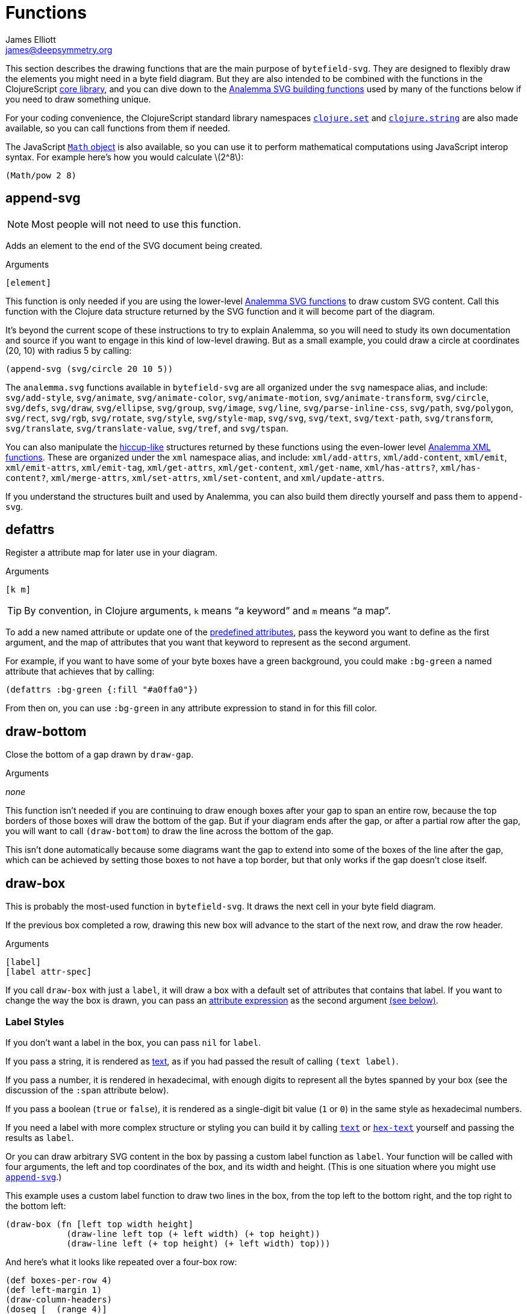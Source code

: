= Functions
James Elliott <james@deepsymmetry.org>
:stem: latexmath

This section describes the drawing functions that are the main purpose
of `bytefield-svg`. They are designed to flexibly draw the elements
you might need in a byte field diagram. But they are also intended to
be combined with the functions in the ClojureScript
http://cljs.github.io/api/cljs.core/[core library], and you can dive
down to the https://github.com/liebke/analemma[Analemma SVG building
functions] used by many of the functions below if you need to draw
something unique.

For your coding convenience, the ClojureScript standard library
namespaces
https://clojure.github.io/clojure/clojure.set-api.html[`clojure.set`]
and http://cljs.github.io/api/clojure.string[`clojure.string`] are
also made available, so you can call functions from them if needed.

The JavaScript
https://developer.mozilla.org/en-US/docs/Web/JavaScript/Reference/Global_Objects/Math[`Math`
object] is also available, so you can use it to perform mathematical
computations using JavaScript interop syntax. For example here's how
you would calculate stem:[2^8]:

[source,clojure]
(Math/pow 2 8)


[[append-svg]]
== append-svg

NOTE: Most people will not need to use this function.

Adds an element to the end of the SVG document being created.

.Arguments
[source,clojure]
----
[element]
----

This function is only needed if you are using the lower-level
https://github.com/liebke/analemma/blob/master/src/analemma/svg.cljc[Analemma
SVG functions] to draw custom SVG content. Call this function with the
Clojure data structure returned by the SVG function and it will become
part of the diagram.

It’s beyond the current scope of these instructions to try to explain
Analemma, so you will need to study its own documentation and source
if you want to engage in this kind of low-level drawing. But as a
small example, you could draw a circle at coordinates (20, 10) with
radius 5 by calling:

[source,clojure]
(append-svg (svg/circle 20 10 5))

The `analemma.svg` functions available in `bytefield-svg` are all
organized under the `svg` namespace alias, and include:
`svg/add-style`, `svg/animate`, `svg/animate-color`,
`svg/animate-motion`, `svg/animate-transform`, `svg/circle`,
`svg/defs`, `svg/draw`, `svg/ellipse`, `svg/group`, `svg/image`,
`svg/line`, `svg/parse-inline-css`, `svg/path`, `svg/polygon`,
`svg/rect`, `svg/rgb`, `svg/rotate`, `svg/style`, `svg/style-map`,
`svg/svg`, `svg/text`, `svg/text-path`, `svg/transform`,
`svg/translate`, `svg/translate-value`, `svg/tref`, and `svg/tspan`.

You can also manipulate the
https://github.com/weavejester/hiccup[hiccup-like] structures returned
by these functions using the even-lower level
https://github.com/liebke/analemma/blob/master/src/analemma/xml.cljc[Analemma
XML functions]. These are organized under the `xml` namespace alias,
and include: `xml/add-attrs`, `xml/add-content`, `xml/emit`,
`xml/emit-attrs`, `xml/emit-tag`, `xml/get-attrs`, `xml/get-content`,
`xml/get-name`, `xml/has-attrs?`, `xml/has-content?`,
`xml/merge-attrs`, `xml/set-attrs`, `xml/set-content`, and
`xml/update-attrs`.

If you understand the structures built and used by Analemma, you can
also build them directly yourself and pass them to `append-svg`.

[[defattrs]]
== defattrs

Register a attribute map for later use in your diagram.

.Arguments
[source,clojure]
----
[k m]
----

TIP: By convention, in Clojure arguments, `k` means “a keyword” and
`m` means “a map”.

To add a new named attribute or update one of the
<<attrs#predefined-attributes,predefined attributes>>, pass the
keyword you want to define as the first argument, and the map of
attributes that you want that keyword to represent as the second
argument.

For example, if you want to have some of your byte boxes have a green
background, you could make `:bg-green` a named attribute that achieves
that by calling:

[source,clojure]
(defattrs :bg-green {:fill "#a0ffa0"})

From then on, you can use `:bg-green` in any attribute expression to
stand in for this fill color.


[[draw-bottom]]
== draw-bottom

Close the bottom of a gap drawn by `draw-gap`.

.Arguments
_none_

This function isn’t needed if you are continuing to draw enough boxes
after your gap to span an entire row, because the top borders of those
boxes will draw the bottom of the gap. But if your diagram ends after
the gap, or after a partial row after the gap, you will want to call
`(draw-bottom`) to draw the line across the bottom of the gap.

This isn’t done automatically because some diagrams want the gap to
extend into some of the boxes of the line after the gap, which can be
achieved by setting those boxes to not have a top border, but that
only works if the gap doesn’t close itself.


[[draw-box]]
== draw-box

This is probably the most-used function in `bytefield-svg`. It draws
the next cell in your byte field diagram.

If the previous box completed a row, drawing this new box will advance
to the start of the next row, and draw the row header.

.Arguments
[source,clojure]
----
[label]
[label attr-spec]
----

If you call `draw-box` with just a `label`, it will draw a box with a
default set of attributes that contains that label. If you want to
change the way the box is drawn, you can pass an
<<attrs#attribute-expressions,attribute expression>> as the second
argument <<draw-box-attrs,(see below)>>.

=== Label Styles

If you don’t want a label in the box, you can pass `nil` for `label`.

If you pass a string, it is rendered as <<text,text>>, as if you had
passed the result of calling `(text label)`.

If you pass a number, it is rendered in hexadecimal, with enough
digits to represent all the bytes spanned by your box (see the
discussion of the `:span` attribute below).

If you pass a boolean (`true` or `false`), it is rendered as a
single-digit bit value (`1` or `0`) in the same style as hexadecimal
numbers.

If you need a label with more complex structure or styling you can
build it by calling <<text,`text`>> or <<hex-text,`hex-text`>>
yourself and passing the results as `label`.

Or you can draw arbitrary SVG content in the box by passing a custom
label function as `label`. Your function will be called with four
arguments, the left and top coordinates of the box, and its width and
height. (This is one situation where you might use
<<append-svg,`append-svg`>>.)

This example uses a custom label function to draw two lines in the
box, from the top left to the bottom right, and the top right to the
bottom left:

[source,clojure]
(draw-box (fn [left top width height]
            (draw-line left top (+ left width) (+ top height))
            (draw-line left (+ top height) (+ left width) top)))

And here’s what it looks like repeated over a four-box row:

[bytefield]
----
(def boxes-per-row 4)
(def left-margin 1)
(draw-column-headers)
(doseq [_ (range 4)]
  (draw-box (fn [left top width height]
              (draw-line left top (+ left width) (+ top height))
              (draw-line left (+ top height) (+ left width) top))))
----

[[draw-box-attrs]]
=== Box Attributes

You can modify the box that is drawn by passing in the following
attributes:

[cols="1m,2m,6"]
|===
|Attribute |Default Value |Meaning

|:borders |#{:left :right :top :bottom} |Controls which box borders
 are drawn, and optionally, their individual attributes.
 <<draw-box-borders,See below>> for more details.

|:fill |nil |The fill color to use as the box background.

|:height |row-height |If you pass a value here you can override the
 height of the box. Normally it is controlled by the
 <<values#,predefined value>> `row-height`.

|:span |1 |The number of bytes (columns) this box will occupy. You can
 supply a `:span` value ranging from 1 to the remaining columns in
 the row. If you try to go beyond the end of the row, an exception
 will be thrown.
|===

Here are some sample boxes:

[source,clojure]
(draw-box 1)
(draw-box "two" {:span 2})
(draw-box nil {:fill "#a0ffa0"})
(draw-box false)

[bytefield]
----
(draw-box 1)
(draw-box "two" {:span 2})
(draw-box nil {:fill "#a0ffa0"})
(draw-box false)
----

And as a concrete example of how we can use <<defattrs,`defattrs`>> to
set up a named attribute making it concise to use later:

[source,clojure]
(defattrs :bg-blue {:fill "#80a0ff"})
(draw-box "b" :bg-blue)

[bytefield]
----
(defattrs :bg-blue {:fill "#80a0ff"})
(draw-box "b" :bg-blue)
----

When the keyword `:bg-blue` is found as a standalone attribute
expression, it is looked up in the named attribtues, and the fill that
we set up with `defattrs` is found and used.


[[draw-box-borders]]
=== Box Borders

As noted above, by default a box is drawn with all four borders (left,
right, top, and bottom). To change that, you can pass a Clojure
https://clojure.org/reference/reader#_sets[set] containing a subset of
the keywords `:left`, `:right`, `:top`, and `:bottom`, and only the
borders that you include will be drawn.

If you want even more control, rather than a set you can pass a
`:map`, whose keys are the keywords identifying the borders that you
want to draw, and whose values are
<<attrs#attribute-expressions,attribute expressions>> containing the
https://developer.mozilla.org/en-US/docs/Web/SVG/Attribute[SVG
attributes] that describe the color and style of line that you want
that border to be drawn with. There are
<<attrs#predefined-attributes,predefined attributes>> that can be
useful here. Individual borders can be assigned line styles
`:border-unrelated` (the default) `:dotted`, and `:border-related`.

The entire border style of the box can be assigned more compactly
using the predefined styles `:box-first`, `:box-related`, `:box-last`,
`:box-above`, `:box-above-related`, or `:box-below`. Or of course you
can make up your own completely original line styles and border maps.

Here’s a look at the three line styles (with no bottom border):
[source,clojure]
----
(draw-box "borders"
          {:span    4
           :borders {:top   :dotted
                     :left  :border-related
                     :right :border-unrelated}})
----

[bytefield]
----
(draw-box "borders" {:span 4
                     :borders {:top  :dotted
                               :left  :border-related
                               :right :border-unrelated}})
----

> The same result could have been achieved by using the style map
`{:stroke-dasharray "1,1"}` instead of the predefined attribute
`:dotted` (that is its value), and `{:stroke-dasharray "1,3"}` instead
of the predefined attribute `:related`, but the short keywords are
both easier to type than the full maps, and easier to read and
understand than the raw SVG attributes.

And here’s an example of using the predefined attributes that specify
entire box border styles (notice how we can use the
<<attrs#attribute-expressions,attribute expression mini-language>> to
combine the border style named attributes with our own `:span`
attribute):

[source,clojure]
(draw-box "first" [:box-first {:span 3}])
(draw-box "related" [:box-related {:span 3}])
(draw-box "last" [:box-related {:span 3}])

[bytefield]
----
(draw-box "first" [:box-first {:span 3}])
(draw-box "related" [:box-related {:span 3}])
(draw-box "last" [:box-last {:span 3}])
----

For situations where you’re drawing a lot of related boxes with the
same attributes (but different content), even if they span multiple
rows, you can use `draw-boxes` as described in the next section. If
you want the boxes to be drawn as a related group, like in the example
above, you can use <<draw-related-boxes,`draw-related-boxes`>>.



[[draw-boxes]]
== draw-boxes

This is a shortcut for drawing mutiple labels with the same attributes
for each. It calls <<draw-box,`draw-box`>> for each value in `labels`.

.Arguments
[source,clojure]
----
[labels]
[labels attr-spec]
----

If you pass `attr-spec` it will be used when calling `draw-box` for
each value in `labels`. See the <<draw-box,`draw-box` documentation>>
for details about how labels and attributes are used to control the
drawing of each box.


[[draw-column-headers]]
== draw-column-headers

Draws the row of byte offsets at the top of the diagram, making it
easy to visually determine the addresses of boxes below. This is not
done until you ask for it, to give you an opportunity to first adjust
<<values#,predefined values>> that will affect the result.

.Arguments
[source,clojure]
----
[]
[attr-spec]
----

If you supply `attr-spec`, it is parsed as an
<<attrs#attribute-expressions,attribute expression>> that you can use
to further customize the column headers (in ways that don’t affect the
structure of the rest of the diagram):

=== Column Header Attributes

[cols="2m,2m,6"]
|===
|Attribute |Default Value |Meaning

|:font-family |"Courier New, monospace" |The typeface used to draw the
 column headers.

|:font-size |11 |Controls the size of the column headers.

|:height |14 |The amount of vertical space allocated to the column
 headers.

|:labels |<<values#column-labels,column-labels>> |A sequence whose
 elements are used as the actual text of each column header in order.
 You might want to change this if you are drawing a bit field, where
 the high order bits come first, as shown in the examples below.
|===

With no redefinitions of predefined values and no attribute
expression, this generates headers for a row of sixteen bytes as
hexadecimal digits:

[source,clojure]
(draw-column-headers)

[bytefield]
----
(draw-column-headers)
----

If you are dealing with big-endian values, you can reverse the
`column-labels` predefined value that is used to generate the
labels, and pass it in as the `:labels` attribute:

[source,clojure]
(draw-column-headers {:labels (reverse column-labels)})

[bytefield]
----
(draw-column-headers {:labels (reverse column-labels)})
----

If you want to draw a diagram with fewer columns, redefine
`boxes-per-row` before calling this:

[source,clojure]
(def boxes-per-row 8)
(draw-column-headers)

[bytefield]
----
(def boxes-per-row 8)
(draw-column-headers)
----

But note that if you want to both reduce the number of columns _and_
reverse the headers, you need to do a little more than combining these
two steps, because that simple approach results in the following
headers:

[source,clojure]
(def boxes-per-row 8)
(draw-column-headers {:labels (reverse column-labels)})

[bytefield]
----
(def boxes-per-row 8)
(draw-column-headers {:labels (reverse column-labels)})
----

...Which makes sense, if you think about it: there are sixteen values
in `column-labels`, so reversing it gives you the top eight. Luckily
the solution is straightforward, just use the
https://clojuredocs.org/clojure.core/take[Clojure’s `take`] function
to get the first eight labels _before_ calling `reverse`:

[source,clojure]
(def boxes-per-row 8)
(draw-column-headers {:labels (reverse (take 8 column-labels))})

[bytefield]
----
(def boxes-per-row 8)
(draw-column-headers {:labels (reverse (take 8 column-labels))})
----


[[draw-gap]]
== draw-gap

Draws an indication of discontinuity. Takes a full row (consuming the
rest of the current row first, if there have been any boxes drawn in
it). Also optionally labels the contents of the gap.

.Arguments
[source,clojure]
----
[]
[label]
[label attr-spec]
----

If `label` is provided, draws it to identify the content of the gap.
If there are at least `:min-label-columns` (which defaults to 8, see
the attributes below) remaining on the current row, will center the
label in the remaining space on that row before drawing the gap.
Otherwise it will advance to the next row, draw the label centered on
the entire row, then draw the gap. `label` is passed to
<<draw-box,`draw-box`>>, so it is interpreted in the same way.

When finishing off the previous row, a box is drawn in the predefined
<<attrs#box-above,`box-above` style>>. You can change that by passing
different attributes under the `:box-above-style` key in your
<<attrs#attribute-expressions,attribute expression>> (the optional
second argument). For example, use `{:box-above-style
:box-above-related}` if the gap relates to the preceding box.

=== Gap Attributes

[cols="2m,1m,4"]
|===
|Attribute |Default Value |Meaning

|:edge |15 |The height of the sections before and after the gap
 drawing, which just draw the left and right edges of the diagram.

|:height |70 |The height of the gap context, which is sandwiched
 bewteen the edges and affects the slope of the gap within it, drawn
 from the top left of this section to the bottom right.

|:gap |10 |The height of the gap itself, the unenclosed space between
 the diagonal lines of the gap.

|:gap-style |:dotted |The line style to use in drawing the diagonal
 lines on either side of the actual gap.

|:box-above-style |:box-above |The box style to use when drawing a box
 to finish of a partial row before the gap, as described above.

|:min-label-columns |8 |As described above, the number of columns that
 must be available in the current row if the label is to be drawn
 in it.

|===

NOTE: In order to allow you to draw boxes that connect to the bottom
of the gap, no bottom border is drawn. If you have a full row of boxes
after it this doesn’t matter, as their top borders will close it off.
But if the diagram ends at the gap, or with an incomplete row after
it, you need to call <<draw-bottom,`(draw-bottom)`>> after you draw
the gap.

[source,clojure]
(draw-box "Stuff" {:span 4})
(draw-gap "A gap")
(draw-box "More stuff")
(draw-bottom)

[bytefield]
----
(draw-box "Stuff" {:span 2})
(draw-gap "A gap")
(draw-box "More stuff" {:span 4})
(draw-bottom)
----

After a gap, the actual addresses of subsequent rows are not known,
since the gap can vary in length. To reflect that, row headers after
that point are reset to _i_+``00`` (meaning zero bytes past the end of
the gap) and grow from there. If you would like a different labeling
scheme you can replace the <<values#row-header-fn,`row-header-fn`
predefined value>>.


[[draw-gap-inline]]
== draw-gap-inline

Draws an indication of discontinuity for a single-row diagram. Takes
the space of a single box in the row.

NOTE: It does not make sense to use this in conjunction with either
row or column headers because they will be incorrect.

.Arguments
[source,clojure]
----
[]
[attr-spec]
----

=== Inline Gap Attributes

[cols="2m,2m,4"]
|===
|Attribute |Default Value |Meaning

|:gap |5 |The width of the gap itself, the unenclosed space between
 the diagonal lines of the gap.

|:gap-style |:border-related |The line style to use in drawing the
 diagonal lines on either side of the actual gap.

|:height |row-height |If you pass a value here you can override the
 height of the row, and therefore the gap. Normally it is controlled
 by the <<values#,predefined value>> `row-height`.

|:width |15 |The width of the gap context, which is sandwiched bewteen
 the edges and affects the slope of the gap within it, drawn from the
 top right of this section to the bottom left.
|===

If you want to label the inline gap, draw an open-ended box on either
side of it and label that:

[source,clojure]
(draw-box "name" {:span 2 :borders #{:left :top :bottom}})
(draw-gap-inline)
(draw-box "port" {:span 2})


[bytefield]
----
(draw-box "name" {:span 2 :borders #{:left :top :bottom}})
(draw-gap-inline)
(draw-box "port" {:span 2})
----


[[draw-line]]
== draw-line

Adds a line to the SVG being built up. This is used extensively by the
other functions here to draw the diagram, but you can use it yourself
to draw your own custom content, either in your diagram itself, or as
a part of a custom label function in <<draw-box,`draw-box`>>.

.Arguments
[source,clojure]
----
[x1 y1 x2 y2]
[x1 y1 x2 y2 attr-spec]
----

The four required arguments are the coordinates of the endpoints of
the line segment to be drawn. If those are the only arguments you
supply, the line will be drawn with a `:stroke-width` of `1` and a
`:stroke` of `#000000` (black). But you can override those (and other
https://developer.mozilla.org/en-US/docs/Web/SVG/Attribute[SVG
attributes]) by passing an <<attrs#attribute-expressions,attribute
expression>> as the fifth argument.

[[draw-padding]]
== draw-padding

Draws enough related boxes to reach the specified memory address
(useful if you know where the next chunk of useful information in the
diagram occurs, and you don’t want to calculate how many boxes it will
take to get there). The address is the value shown in the row header,
plus the column header. It is either relative to the start of the
diagram, or if a gap has been drawn, to the end of the most
recent gap.

.Arguments
[source,clojure]
----
[address]
[address label]
[address label attr-spec]
----

If no `label` is supplied, draws a zero byte in each box. If
`attr-spec` is supplied, it is passed along to `draw-related-boxes`
along with each copy of the label.

[source,clojure]
(draw-column-headers)
(draw-box "start" {:span 2})
(draw-padding 8)
(draw-box "more" {:span 2})
(draw-padding 0x12 nil)
(draw-box "end")

[bytefield]
----
(draw-column-headers)
(draw-box "start" {:span 2})
(draw-padding 8)
(draw-box "more" {:span 2})
(draw-padding 0x12 nil)
(draw-box "end")
----

[[draw-related-boxes]]
== draw-related-boxes

This is a shortcut for drawing mutiple labels with the same basic
attributes for each, which are a related group, so the internal
borders between boxes inside the group are rendered differently than
the borders with boxes outside the group (as illustrated in the
example at the end of the <<draw-box,`draw-box` discussion>>. It calls
<<draw-box,`draw-box`>> for each value in `labels`, merging any
attributes you supply with appropriate border styles on whether this
is the first, a middle, or the final box.

.Arguments
[source,clojure]
----
[labels]
[labels attr-spec]
----

If you pass `attr-spec` it will be used when calling `draw-box` for
each value in `labels`. See the <<draw-box,`draw-box` documentation>>
for details about how labels and attributes are used to control the
drawing of each box, but keep in mind that the `:borders` attribute is
controlled by this function so that borders between related cells are
drawn with the line style specified by the `:border-related`
<<attrs#predefined-attributes,predefined attribute>>, and borders with
unrelated cells are drawn with the line style specified by
`:border-unrelated`.

The default definitions of those line styles result in a solid line
for borders with unrelated cells, and a light dashed line between
related cells. You can change those defaults using
<<defattrs,`defattrs`>> to redefine `:border-related` and
`:border-unrelated`.

[source,clojure]
(draw-box "before" {:span 2})
(draw-related-boxes (range 48))
(draw-box "after" {:span 2})

[bytefield]
----
(draw-box "before" {:span 2})
(draw-related-boxes (range 48))
(draw-box "after" {:span 2})
----


[[draw-row-header]]
== draw-row-header

Generates the label in the left margin which identifies the starting
address of a row.

TIP: You generally don’t need to call this yourself, because it is
called automatically whenever boxes you are drawing wrap onto a
new row. But you can call it if you are drawing a single-row diagram
and still want the row header to be present.

.Arguments
[source,clojure]
----
[labels]
[labels attr-spec]
----

Defaults to a `:font-size` of 11 and `:font-family` of `"Courier New,
monospace"` but these can be overridden, and other
https://developer.mozilla.org/en-US/docs/Web/SVG/Attribute[SVG text
attributes]) can be supplied, through an
<<attrs#attribute-expressions,attribute expression>> in `attr-spec`.

In the most common case, `label` is a string and the SVG text object
is constructed as described above. If you need to draw a more complex
structure, you can pass in your own SVG text object (with potentially
nested `tspan` objects), and it will simply be positioned.


[[eval-attribute-spec]]
== eval-attribute-spec

This is the function that evaluates
<<attrs#attribute-expressions,attribute expressions>>. It accepts the
mini-language described in that section, and boils it down to a single
map of attributes. It’s available for use in your own code so that
helper functions you write are able to accept attribute expressions
just like the built-in functions do.


[[hex-text]]
== hex-text

Creates an SVG text object suitable for use as a box label
representing a hexadecimal value. This is the function used internally
when you pass a number as the `label` argument to
<<draw-box,`draw-box`>>.

.Arguments
[source,clojure]
----
[n]
[n length]
[n length attr-spec]
----

If you just pass a number in `n` it is formatted as a two-digit
hexadecimal value, using the text styles specified in the
<<attrs#predefined-attributes,predefined attribute>> `:hex`. You can
specify the number of digits by also passing `length`, and you can
override or augment the
https://developer.mozilla.org/en-US/docs/Web/SVG/Attribute[SVG text
attributes]) by passing an <<attrs#attribute-expressions,attribute
expression>> in `attr-spec`.

[[next-address]]
== next-address

Calculates the memory address corresponding to the next box that will
be drawn. (If a <<draw-gap,gap>> has been drawn, this will be relative
to the end of the gap.)

TIP: This will only be needed when you are writing fairly
sophisticated drawing functions. For example, it is used by
<<draw-padding,`draw-padding`>>.

.Arguments
[source,clojure]
----
_none_
----

[[next-row]]
== next-row

Advances drawing to the next row of boxes.

TIP: You don’t need to call this when drawing boxes, because they will
auto-advance as needed, generating the row headers as they do. But you
can use it when you want to draw other informational rows that are not
part of the box grid.

.Arguments
[source,clojure]
----
[]
[height]
----

The height of the row defaults to the <<values#,predefined value>>
`:row-height` but can be changed by passing `height`.


[[normalize-bit]]
== normalize-bit

TIP: You probably don’t need to call this, it’s used by
<<number-as-bits,`number-as-bits` below>>, but it is available in case
it might be helpful in writing your own bit drawing functions.

Converts a value to either `true` or `false`. All non-zero numbers
become `true`, zero becomes `false`. Other values are tested for
truthiness (in Clojurescript all values other than `false` and `nil`
are truthy) and translated to `true` or `false` accordingly.

.Arguments
[source,clojure]
----
[value]
----

Returns a value which when passed as a label to `draw-box` will be
drawn as either `0` or `1` in the hex style.

[[number-as-bits]]
== number-as-bits

Takes a a number and transforms it into a sequence of `boolean` bit
values of the specified length.

> Thanks to https://github.com/Swiftb0y[Swiftb0y] for this idea, and
  for being the first outside user of `bytefield-svg`, thereby helping
  to flesh it out.

.Arguments
[source,clojure]
----
[number length]
----

This can be used to explode a number into the corresponding bit field
by passing the result to <<draw-boxes,`draw-boxes`>> or
<<draw-related-boxes,`draw-related-boxes`>>.

[source,clojure]
(def left-margin 1)
(def boxes-per-row 8)
(draw-column-headers {:labels (reverse (take 8 column-labels))})
(draw-related-boxes (number-as-bits 0xd3 8))

[bytefield]
----
(def boxes-per-row 8)
(draw-column-headers {:labels (reverse (take 8 column-labels))})
(draw-related-boxes (number-as-bits 0xd3 8))
----

[[text]]
== text

Builds an SVG `text` object for drawing. This is used by
<<hex-text,`hex-text`>> and by <<draw-box,``draw-box``>> when you pass
it a string. If you need to do something more complicated with styling
(including nested `tspan` objects with different styles), this
function lets you.

.Arguments
[source,clojure]
----
[label]
[label attr-spec & content]
----

If you just pass a single argument, it is rendered as a `text` string
with the styles specified by the
<<attrs#predefined-attributes,predefined attribute>> `:plain`. The
optional second argument is an <<attrs#attribute-expressions,attribute
expression>> you can use to pick your own
https://developer.mozilla.org/en-US/docs/Web/SVG/Attribute[SVG text
attributes]).

Any arguments after `attr-spec` are additional text content to be
rendered, but if they are
https://clojure.org/reference/reader#_vectors[vectors] they are given
special treatment and rendered as a nested `tspan` object. The first
element of the vector is parsed as an attribute expression for the
styles to apply to that `tspan`, and the remaining elements are
rendered as its content. (And even here you can embed new `tspan`
objects with new styling by embedding more vectors.)

[source,clojure]
(draw-box (text "v" :math [:sub "max"]))
(draw-box (text "Some " {} [{:font-style "italic"} "formatted"] " text!")
          {:span 5})

[bytefield]
----
(draw-box (text "v" :math [:sub "max"]))
(draw-box (text "Some " {} [{:font-style "italic"} "formatted"] " text!")
          {:span 5})
----

The first example shows a common pattern in my own diagrams: the main
text is styled using the `:math` predefined attributes to look like an
equation, and it is followed by a vector representing a nested `tspan`
that uses the `:sub` predefined attributes to be positioned as a
subscript.

The second example has a lot going on: The first text is rendered in
the default style, which we have to make explicit by passing `{}` as
the attribute expression so that we can move on to the nested
`content` arguments (using `nil` would have worked as well).

That content has multiple values this time. The first is again a
vector representing a nested `tspan` object, this time using an
explicit attribute map to style its text as italics, and the second is
just more text, so it gets styled the same way as the original text.

Following the end of the `text` function invocation, which makes up
the `label` argument of the <<draw-box,`draw-box`>> function, we have
the attribute expression for the box itself. We use that to make it
wide enough to hold the text we're drawing.

[[tspan]]
== tspan

Builds an SVG `tspan` object with attributes parsed as an
<<attrs#attribute-expressions,attribute expression>>.

.Arguments
[source,clojure]
----
[attr-spec content]
----

TIP: You generally don’t need to call this directly, as
<<text,`text`>> will call it for you when it finds a list or vector in
its `content`.

Any lists or vectors in the content will be recursively parsed as
nested `tspan` objects with their own attribute expressions as the
first element.
